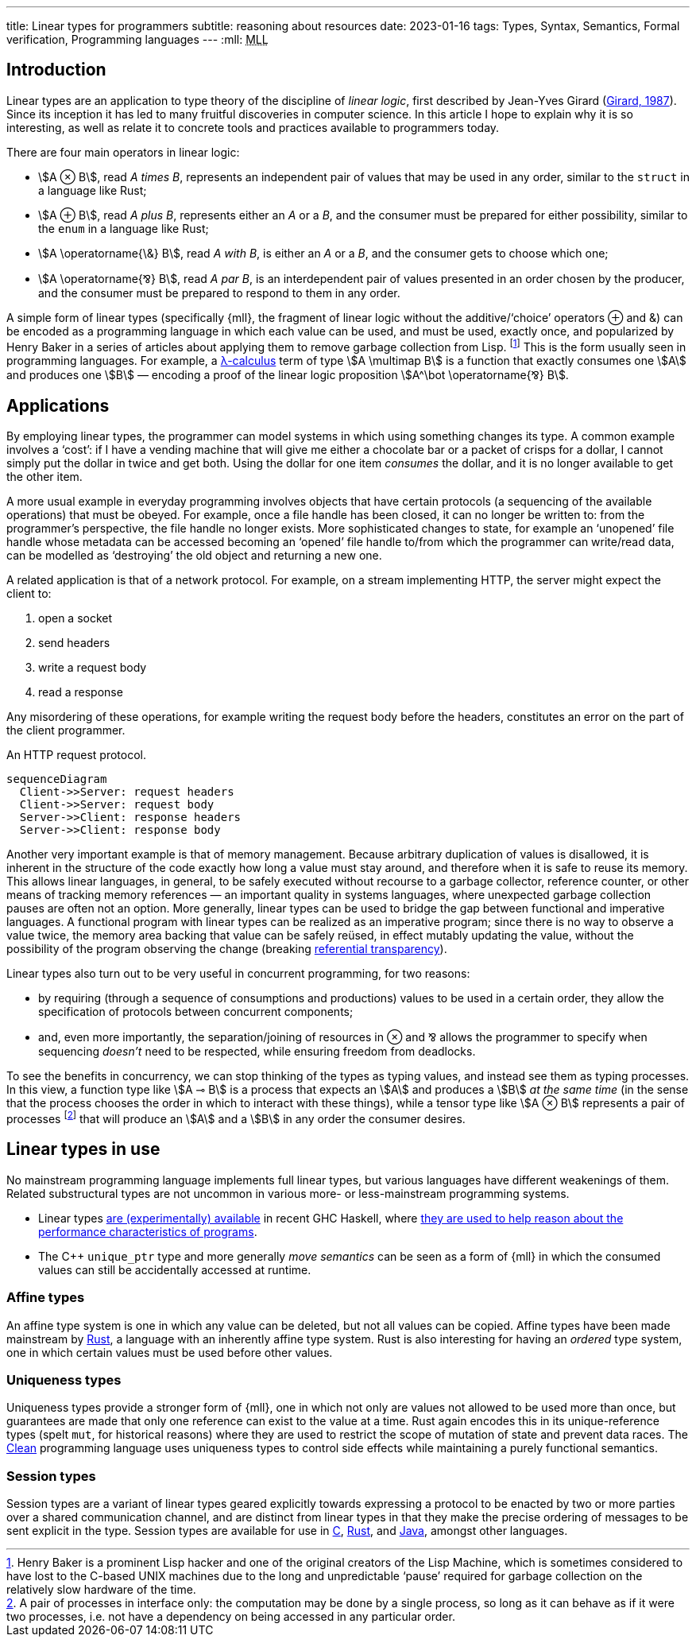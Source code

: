 ---
title: Linear types for programmers
subtitle: reasoning about resources
date: 2023-01-16
tags: Types, Syntax, Semantics, Formal verification, Programming languages
---
:mll: pass:[<abbr title="Multiplicative Linear Logic">MLL</abbr>]

== Introduction

Linear types are an application to type theory of the discipline of
_linear logic_, first described by Jean-Yves Girard
(link:http://girard.perso.math.cnrs.fr/linear.pdf[Girard, 1987]).
Since its inception it has led to many fruitful discoveries in
computer science.  In this article I hope to explain why it is so
interesting, as well as relate it to concrete tools and practices
available to programmers today.

There are four main operators in linear logic:

- stem:[A ⊗ B], read _A times B_, represents an independent pair of
  values that may be used in any order, similar to the `struct` in a
  language like Rust;
- stem:[A ⊕ B], read _A plus B_, represents either an _A_ or a _B_,
  and the consumer must be prepared for either possibility, similar to
  the `enum` in a language like Rust;
- stem:[A \operatorname{\&} B], read _A with B_, is either an _A_ or a
  _B_, and the consumer gets to choose which one;
- stem:[A \operatorname{⅋} B], read _A par B_, is an interdependent
  pair of values presented in an order chosen by the producer, and the
  consumer must be prepared to respond to them in any order.

A simple form of linear types (specifically {mll}, the fragment of
linear logic without the additive/‘choice’ operators ⊕ and &) can be
encoded as a programming language in which each value can be used, and
must be used, exactly once, and popularized by Henry Baker in a series
of articles about applying them to remove garbage collection from
Lisp. footnote:[Henry Baker is a prominent Lisp hacker and one of the
original creators of the Lisp Machine, which is sometimes considered
to have lost to the C-based UNIX machines due to the long and
unpredictable ‘pause’ required for garbage collection on the
relatively slow hardware of the time.]  This is the form usually seen
in programming languages.  For example, a
link:../lambda-calculus[λ-calculus] term of type stem:[A \multimap B] is
a function that exactly consumes one stem:[A] and produces one
stem:[B] — encoding a proof of the linear logic proposition
stem:[A^\bot \operatorname{⅋} B].

== Applications

By employing linear types, the programmer can model systems in which
using something changes its type.  A common example involves a ‘cost’:
if I have a vending machine that will give me either a chocolate bar
or a packet of crisps for a dollar, I cannot simply put the dollar in
twice and get both.  Using the dollar for one item _consumes_ the
dollar, and it is no longer available to get the other item.

A more usual example in everyday programming involves objects that
have certain protocols (a sequencing of the available operations) that
must be obeyed.  For example, once a file handle has been closed, it
can no longer be written to: from the programmer's perspective, the
file handle no longer exists.  More sophisticated changes to state,
for example an ‘unopened’ file handle whose metadata can be accessed
becoming an ‘opened’ file handle to/from which the programmer can
write/read data, can be modelled as ‘destroying’ the old object and
returning a new one.

A related application is that of a network protocol.  For example, on
a stream implementing HTTP, the server might expect the client to:

. open a socket
. send headers
. write a request body
. read a response

Any misordering of these operations, for example writing the request
body before the headers, constitutes an error on the part of the
client programmer.

.An HTTP request protocol.
[mermaid,theme=neutral,format=svg]
....
sequenceDiagram
  Client->>Server: request headers
  Client->>Server: request body
  Server->>Client: response headers
  Server->>Client: response body
....


Another very important example is that of memory management.  Because
arbitrary duplication of values is disallowed, it is inherent in the
structure of the code exactly how long a value must stay around, and
therefore when it is safe to reuse its memory.  This allows linear
languages, in general, to be safely executed without recourse to a
garbage collector, reference counter, or other means of tracking
memory references — an important quality in systems languages, where
unexpected garbage collection pauses are often not an option.  More
generally, linear types can be used to bridge the gap between
functional and imperative languages.  A functional program with linear
types can be realized as an imperative program; since there is no way
to observe a value twice, the memory area backing that value can be
safely reüsed, in effect mutably updating the value, without the
possibility of the program observing the change (breaking
link:https://en.wikipedia.org/wiki/Referential_transparency[referential
transparency]).

Linear types also turn out to be very useful in concurrent
programming, for two reasons:

- by requiring (through a sequence of consumptions and productions)
  values to be used in a certain order, they allow the specification
  of protocols between concurrent components;
- and, even more importantly, the separation/joining of resources in ⊗
  and ⅋ allows the programmer to specify when sequencing _doesn't_
  need to be respected, while ensuring freedom from deadlocks.

To see the benefits in concurrency, we can stop thinking of the types
as typing values, and instead see them as typing processes.  In this
view, a function type like stem:[A ⊸ B] is a process that expects an
stem:[A] and produces a stem:[B] _at the same time_ (in the sense that
the process chooses the order in which to interact with these things),
while a tensor type like stem:[A ⊗ B] represents a pair of processes
footnote:[A pair of processes in interface only: the computation may
be done by a single process, so long as it can behave as if it were
two processes, i.e. not have a dependency on being accessed in any
particular order.] that will produce an stem:[A] and a stem:[B] in
any order the consumer desires.

== Linear types in use

No mainstream programming language implements full linear types, but
various languages have different weakenings of them.  Related
substructural types are not uncommon in various more- or
less-mainstream programming systems.

- Linear types
  link:https://ghc.gitlab.haskell.org/ghc/doc/users_guide/exts/linear_types.html[are
  (experimentally) available] in recent GHC Haskell, where
  link:https://www.tweag.io/blog/2017-03-13-linear-types/[they are
  used to help reason about the performance characteristics of
  programs].
- The C++ `unique_ptr` type and more generally _move semantics_ can be
  seen as a form of {mll} in which the consumed values can still be
  accidentally accessed at runtime.

=== Affine types

An affine type system is one in which any value can be deleted, but
not all values can be copied.  Affine types have been made mainstream
by link:https://rust-lang.org/[Rust], a language with an inherently
affine type system.  Rust is also interesting for having an _ordered_
type system, one in which certain values must be used before other
values.

=== Uniqueness types

Uniqueness types provide a stronger form of {mll}, one in which not
only are values not allowed to be used more than once, but guarantees
are made that only one reference can exist to the value at a time.
Rust again encodes this in its unique-reference types (spelt `mut`,
for historical reasons) where they are used to restrict the scope of
mutation of state and prevent data races.  The
link:https://wiki.clean.cs.ru.nl/Clean[Clean] programming language
uses uniqueness types to control side effects while maintaining a
purely functional semantics.

=== Session types

Session types are a variant of linear types geared explicitly towards
expressing a protocol to be enacted by two or more parties over a
shared communication channel, and are distinct from linear types in
that they make the precise ordering of messages to be sent explicit in
the type.  Session types are available for use in
link:https://nickng.io/projects/sessionc/[C],
link:https://docs.rs/session_types/latest/session_types/[Rust], and
link:https://www.doc.ic.ac.uk/~rhu/sessionj.html[Java], amongst other
languages.
